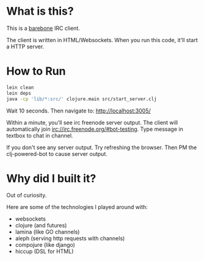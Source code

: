 
* What is this?
This is a _barebone_ IRC client. 

The client is written in HTML/Websockets. When you run this code, it'll start a HTTP server.


* How to Run
#+BEGIN_SRC bash
lein clean
lein deps
java -cp 'lib/*:src/' clojure.main src/start_server.clj
#+END_SRC


Wait 10 seconds. Then navigate to:
http://localhost:3005/


Within a minute, you'll see irc freenode server output.
The client will automatically join irc://irc.freenode.org/#bot-testing.
Type message in textbox to chat in channel.


If you don't see any server output. Try refreshing the browser. Then PM the clj-powered-bot to cause server output.

* Why did I built it?
Out of curiosity.

Here are some of the technologies I played around with:
+ websockets
+ clojure (and futures)
+ lamina (like GO channels)
+ aleph (serving http requests with channels)
+ compojure (like django)
+ hiccup (DSL for HTML)
